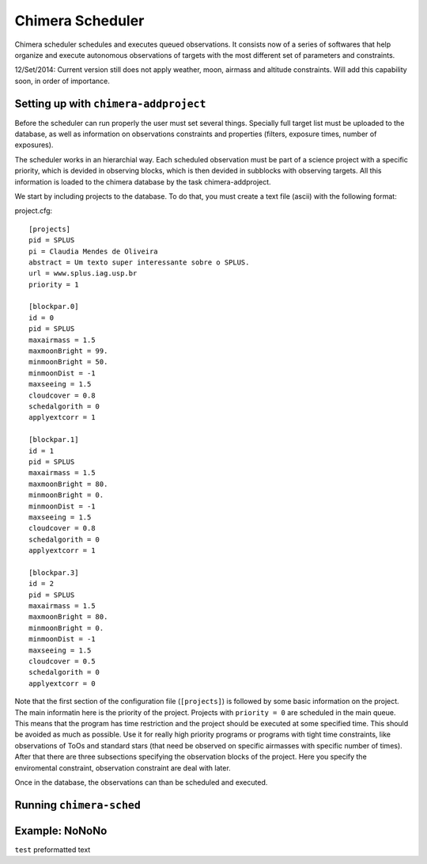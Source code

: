 -----------------
Chimera Scheduler
-----------------

Chimera scheduler schedules and executes queued observations. It consists now of a series of softwares that help organize 
and execute autonomous observations of targets with the most different set of parameters and constraints. 

12/Set/2014: Current version still does not apply weather, moon, airmass and altitude constraints. Will add this 
capability soon, in order of importance.

Setting up with ``chimera-addproject``
--------------------------------------

Before the scheduler can run properly the user must set several things. Specially full target list must be uploaded to the 
database, as well as information on observations constraints and properties (filters, exposure times, number of exposures). 

The scheduler works in an hierarchial way. Each scheduled observation must be part of a science project with a specific priority, 
which is devided in observing blocks, which is then devided in subblocks with observing targets. All this information is loaded
to the chimera database by the task chimera-addproject. 

We start by including projects to the database. To do that, you must create a text file (ascii) with the following format:

project.cfg::


  [projects]
  pid = SPLUS 
  pi = Claudia Mendes de Oliveira
  abstract = Um texto super interessante sobre o SPLUS.
  url = www.splus.iag.usp.br
  priority = 1 
  
  [blockpar.0]
  id = 0
  pid = SPLUS
  maxairmass = 1.5
  maxmoonBright = 99.
  minmoonBright = 50.
  minmoonDist = -1
  maxseeing = 1.5
  cloudcover = 0.8
  schedalgorith = 0
  applyextcorr = 1
  
  [blockpar.1]
  id = 1
  pid = SPLUS
  maxairmass = 1.5
  maxmoonBright = 80.
  minmoonBright = 0.
  minmoonDist = -1
  maxseeing = 1.5
  cloudcover = 0.8
  schedalgorith = 0
  applyextcorr = 1
  
  [blockpar.3]
  id = 2
  pid = SPLUS
  maxairmass = 1.5
  maxmoonBright = 80.
  minmoonBright = 0.
  minmoonDist = -1
  maxseeing = 1.5
  cloudcover = 0.5
  schedalgorith = 0
  applyextcorr = 0

Note that the first section of the configuration file (``[projects]``) is followed by some basic information 
on the project. The main informatin here is the priority of the project. Projects with ``priority = 0`` are
scheduled in the main queue. This means that the program has time restriction and the project should be 
executed at some specified time. This should be avoided as much as possible. Use it for really high priority 
programs or programs with tight time constraints, like observations of ToOs and standard stars (that need be 
observed on specific airmasses with specific number of times). After that there are three subsections specifying 
the observation blocks of the project. Here you specify the enviromental constraint, observation constraint are 
deal with later.

Once in the database, the observations can than be scheduled and executed. 


Running ``chimera-sched``
-------------------------

Example: NoNoNo
---------------

``test`` preformatted text
